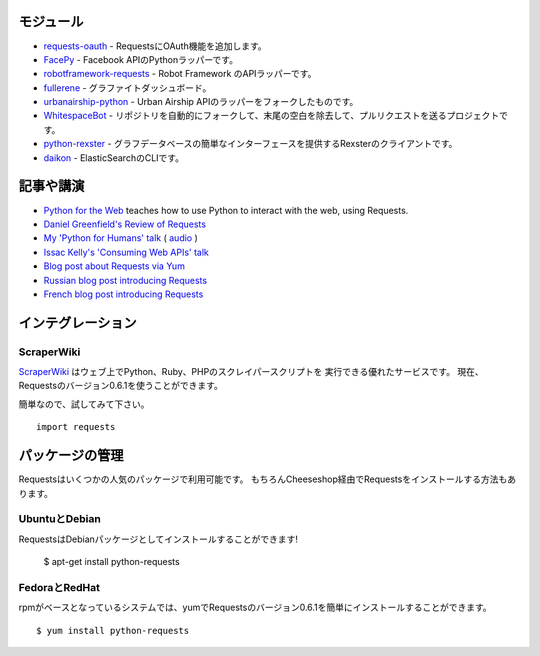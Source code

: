 .. Modules
   =======

モジュール
================

.. `requests-oauth <https://github.com/maraujop/requests-oauth>`_, adds OAuth support to Requests.
.. `FacePy <https://github.com/jgorset/facepy>`_, a Python wrapper to the Facebook API.
.. `robotframework-requests <https://github.com/bulkan/robotframework-requests>`_, a Robot Framework API wrapper.
.. `fullerene <https://github.com/bitprophet/fullerene>`_, a Graphite Dashboard.
.. `urbanairship-python <https://github.com/benjaminws/urbanairship-python>`_, a fork of the Urban Airship API wrapper.
.. `WhitespaceBot <https://github.com/Gunio/WhitespaceBot/>`_, a project that automatically forks repos, strips trailing whitespace, and sends a pull request.
.. `python-rexster <https://github.com/CulturePlex/python-rexster>`_, Rexter client that provides a simple interface for graph databases.
.. `daikon <https://github.com/neogenix/daikon>`_, a CLI for ElasticSearch.

- `requests-oauth <https://github.com/maraujop/requests-oauth>`_ - RequestsにOAuth機能を追加します。
- `FacePy <https://github.com/jgorset/facepy>`_ - Facebook APIのPythonラッパーです。
- `robotframework-requests <https://github.com/bulkan/robotframework-requests>`_ - Robot Framework のAPIラッパーです。
- `fullerene <https://github.com/bitprophet/fullerene>`_ - グラファイトダッシュボード。
- `urbanairship-python <https://github.com/benjaminws/urbanairship-python>`_ - Urban Airship APIのラッパーをフォークしたものです。
- `WhitespaceBot <https://github.com/Gunio/WhitespaceBot/>`_ - リポジトリを自動的にフォークして、末尾の空白を除去して、プルリクエストを送るプロジェクトです。
- `python-rexster <https://github.com/CulturePlex/python-rexster>`_ - グラフデータベースの簡単なインターフェースを提供するRexsterのクライアントです。
- `daikon <https://github.com/neogenix/daikon>`_ - ElasticSearchのCLIです。

.. Articles & Talks
   ================

記事や講演
===================

- `Python for the Web <http://gun.io/blog/python-for-the-web/>`_ teaches how to use Python to interact with the web, using Requests.
- `Daniel Greenfield's Review of Requests <http://pydanny.blogspot.com/2011/05/python-http-requests-for-humans.html>`_
- `My 'Python for Humans' talk <http://python-for-humans.heroku.com>`_ ( `audio <http://codeconf.s3.amazonaws.com/2011/pycodeconf/talks/PyCodeConf2011%20-%20Kenneth%20Reitz.m4a>`_ )
- `Issac Kelly's 'Consuming Web APIs' talk <http://issackelly.github.com/Consuming-Web-APIs-with-Python-Talk/slides/slides.html>`_
- `Blog post about Requests via Yum <http://arunsag.wordpress.com/2011/08/17/new-package-python-requests-http-for-humans/>`_
- `Russian blog post introducing Requests <http://habrahabr.ru/blogs/python/126262/>`_
- `French blog post introducing Requests <http://www.nicosphere.net/requests-urllib2-de-python-simplifie-2432/>`_


.. Integrations
   ============

インテグレーション
=======================

ScraperWiki
------------

.. `ScraperWiki <https://scraperwiki.com/>`_ is an excellent service that allows
   you to run Python, Ruby, and PHP scraper scripts on the web. Now, Requests
   v0.6.1 is available to use in your scrapers!

`ScraperWiki <https://scraperwiki.com/>`_ はウェブ上でPython、Ruby、PHPのスクレイパースクリプトを
実行できる優れたサービスです。
現在、Requestsのバージョン0.6.1を使うことができます。

.. To give it a try, simply::

簡単なので、試してみて下さい。 ::

    import requests


.. Managed Packages
   ================

パッケージの管理
===================

.. Requests is available in a number of popular package formats. Of course,
   the ideal way to install Requests is via The Cheeseshop.

Requestsはいくつかの人気のパッケージで利用可能です。
もちろんCheeseshop経由でRequestsをインストールする方法もあります。

.. Ubuntu & Debian
   ---------------

UbuntuとDebian
------------------

.. Requests is available installed as a Debian package! Debian Etch Ubuntu, since Oneiric::

RequestsはDebianパッケージとしてインストールすることができます!


    $ apt-get install python-requests


.. Fedora and RedHat
   -----------------

FedoraとRedHat
--------------------

.. You can easily install Requests v0.6.1 with yum on rpm-based systems::

rpmがベースとなっているシステムでは、yumでRequestsのバージョン0.6.1を簡単にインストールすることができます。 ::

    $ yum install python-requests




